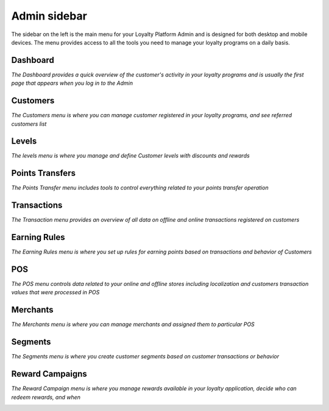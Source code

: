 .. index::
   single: admin_sidebar

Admin sidebar
=============

The sidebar on the left is the main menu for your Loyalty Platform Admin and is designed for both desktop and mobile devices. The menu provides access to all the tools you need to manage your loyalty programs on a daily basis.

Dashboard
'''''''''

*The Dashboard provides a quick overview of the customer's activity in your loyalty programs and is usually the first page that appears when you log in to the Admin*

.. image:: /userguide/_images/dashboard.png
   :alt:   Dashboard


Customers
'''''''''

*The Customers menu is where you can manage customer registered in your loyalty programs, and see referred customers list*

.. image:: /userguide/_images/all_customers.png
   :alt:   Customers


Levels
''''''

*The levels menu is where you manage and define Customer levels with discounts and rewards*

.. image:: /userguide/_images/levels.png
   :alt:   Levels


Points Transfers
''''''''''''''''

*The Points Transfer menu includes tools to control everything related to your points transfer operation*


.. image:: /userguide/_images/transfer.png
   :alt:   transfers


Transactions
''''''''''''

*The Transaction menu provides an overview of all data on offline and online transactions registered on customers*

.. image:: /userguide/_images/transactions.png
   :alt:   Transactions


Earning Rules
'''''''''''''

*The Earning Rules menu is where you set up rules for earning points based on transactions and behavior of Customers*

.. image:: /userguide/_images/rules.png
   :alt:   Earning rules


POS
'''

*The POS menu controls data related to your online and offline stores including localization and customers transaction values that were processed in POS*

.. image:: /userguide/_images/all_pos.png
   :alt:   POS


Merchants
'''''''''

*The Merchants menu is where you can manage merchants and assigned them to particular POS*

.. image:: /userguide/_images/merchant.png
   :alt:   Merchants


Segments
''''''''

*The Segments menu is where you create customer segments based on customer transactions or behavior*

.. image:: /userguide/_images/segment.png
   :alt:   Segment


Reward Campaigns
''''''''''''''''

*The Reward Campaign menu is where you manage rewards available in your loyalty application, decide who can redeem rewards, and when*

.. image:: /userguide/_images/reward3.PNG
   :alt:   Rewards
